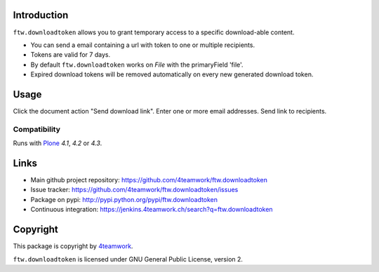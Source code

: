 Introduction
============

``ftw.downloadtoken`` allows you to grant temporary access to a specific
download-able content.

- You can send a email containing a url with token to one or multiple recipients.

- Tokens are valid for 7 days.

- By default ``ftw.downloadtoken`` works on `File` with the primaryField
  'file'.

- Expired download tokens will be removed automatically on every new generated
  download token.


Usage
=====

Click the document action "Send download link".
Enter one or more email addresses.
Send link to recipients.



Compatibility
-------------

Runs with `Plone <http://www.plone.org/>`_ `4.1`, `4.2` or `4.3`.


Links
=====

- Main github project repository: https://github.com/4teamwork/ftw.downloadtoken
- Issue tracker: https://github.com/4teamwork/ftw.downloadtoken/issues
- Package on pypi: http://pypi.python.org/pypi/ftw.downloadtoken
- Continuous integration: https://jenkins.4teamwork.ch/search?q=ftw.downloadtoken


Copyright
=========

This package is copyright by `4teamwork <http://www.4teamwork.ch/>`_.

``ftw.downloadtoken`` is licensed under GNU General Public License, version 2.
